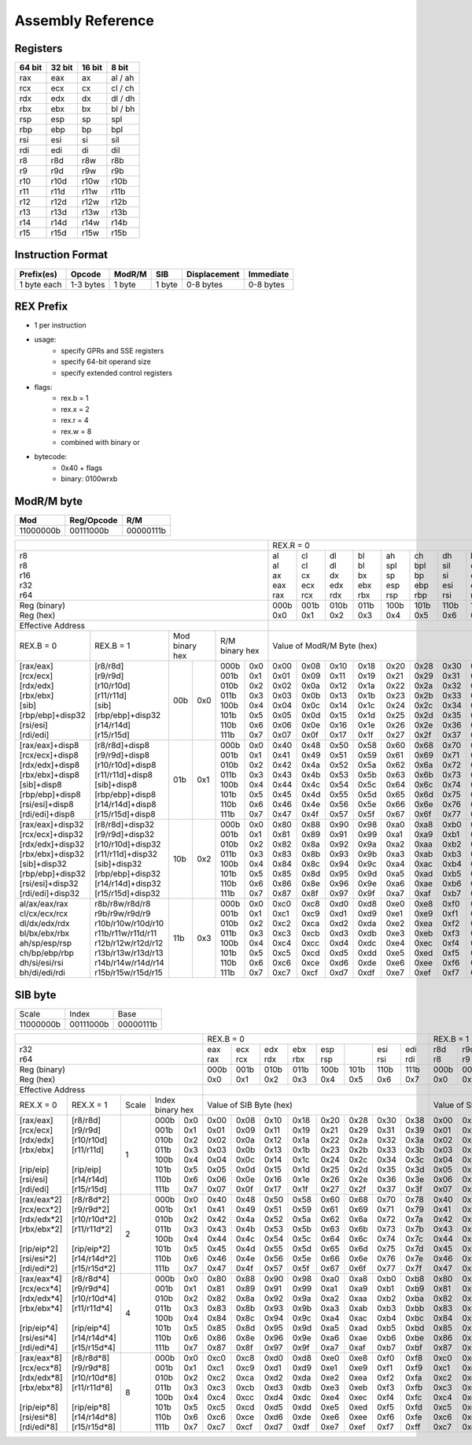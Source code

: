 Assembly Reference
==================

Registers
---------
+--------+--------+--------+---------+
| 64 bit | 32 bit | 16 bit | 8 bit   |
+========+========+========+=========+
| rax    | eax    | ax     | al / ah |
+--------+--------+--------+---------+
| rcx    | ecx    | cx     | cl / ch |
+--------+--------+--------+---------+
| rdx    | edx    | dx     | dl / dh |
+--------+--------+--------+---------+
| rbx    | ebx    | bx     | bl / bh |
+--------+--------+--------+---------+
| rsp    | esp    | sp     | spl     |
+--------+--------+--------+---------+
| rbp    | ebp    | bp     | bpl     |
+--------+--------+--------+---------+
| rsi    | esi    | si     | sil     |
+--------+--------+--------+---------+
| rdi    | edi    | di     | dil     |
+--------+--------+--------+---------+
| r8     | r8d    | r8w    | r8b     |
+--------+--------+--------+---------+
| r9     | r9d    | r9w    | r9b     |
+--------+--------+--------+---------+
| r10    | r10d   | r10w   | r10b    |
+--------+--------+--------+---------+
| r11    | r11d   | r11w   | r11b    |
+--------+--------+--------+---------+
| r12    | r12d   | r12w   | r12b    |
+--------+--------+--------+---------+
| r13    | r13d   | r13w   | r13b    |
+--------+--------+--------+---------+
| r14    | r14d   | r14w   | r14b    |
+--------+--------+--------+---------+
| r15    | r15d   | r15w   | r15b    |
+--------+--------+--------+---------+

Instruction Format
------------------
+-------------+-----------+--------+--------+--------------+-----------+
| Prefix(es)  | Opcode    | ModR/M | SIB    | Displacement | Immediate |
+=============+===========+========+========+==============+===========+
| 1 byte each | 1-3 bytes | 1 byte | 1 byte | 0-8 bytes    | 0-8 bytes |
+-------------+-----------+--------+--------+--------------+-----------+

REX Prefix
----------
- 1 per instruction
- usage:
    - specify GPRs and SSE registers
    - specify 64-bit operand size
    - specify extended control registers
- flags:
    - rex.b = 1
    - rex.x = 2
    - rex.r = 4
    - rex.w = 8
    - combined with binary or
- bytecode:
    - 0x40 + flags
    - binary: 0100wrxb

ModR/M byte
-----------
+-----------+------------+-----------+
| Mod       | Reg/Opcode | R/M       |
+===========+============+===========+
| 11000000b | 00111000b  | 00000111b |
+-----------+------------+-----------+

+-----------------------------------------------------------------------------------+---------------------------------------------------------------+---------------------------------------------------------------+
|                                                                                   | REX.R = 0                                                     | REX.R = 1                                                     |
+-----------------------------------------------------------------------------------+-------+-------+-------+-------+-------+-------+-------+-------+-------+-------+-------+-------+-------+-------+-------+-------+
| | r8                                                                              | | al  | | cl  | | dl  | | bl  | | ah  | | ch  | | dh  | | bh  | |     | |     | |     | |     | |     | |     | |     | |     |
| | r8                                                                              | | al  | | cl  | | dl  | | bl  | | spl | | bpl | | sil | | dil | | r8b | | r9b | | r10b| | r11b| | r12b| | r13b| | r14b| | r15b|
| | r16                                                                             | | ax  | | cx  | | dx  | | bx  | | sp  | | bp  | | si  | | di  | | r8w | | r9w | | r10w| | r11w| | r12w| | r13w| | r14w| | r15w|
| | r32                                                                             | | eax | | ecx | | edx | | ebx | | esp | | ebp | | esi | | edi | | r8d | | r9d | | r10d| | r11d| | r12d| | r13d| | r14d| | r15d|
| | r64                                                                             | | rax | | rcx | | rdx | | rbx | | rsp | | rbp | | rsi | | rdi | | r8  | | r9  | | r10 | | r11 | | r12 | | r13 | | r14 | | r15 |
+-----------------------------------------------------------------------------------+-------+-------+-------+-------+-------+-------+-------+-------+-------+-------+-------+-------+-------+-------+-------+-------+
| | Reg (binary)                                                                    | 000b  | 001b  | 010b  | 011b  | 100b  | 101b  | 110b  | 111b  | 000b  | 001b  | 010b  | 011b  | 100b  | 101b  | 110b  | 111b  |
| | Reg (hex)                                                                       | 0x0   | 0x1   | 0x2   | 0x3   | 0x4   | 0x5   | 0x6   | 0x7   | 0x0   | 0x1   | 0x2   | 0x3   | 0x4   | 0x5   | 0x6   | 0x7   |
+-----------------------------------------------------------------------------------+-------+-------+-------+-------+-------+-------+-------+-------+-------+-------+-------+-------+-------+-------+-------+-------+
| Effective Address                                                                 |                                                               |                                                               |
+--------------------+--------------------+-------------+------+-------------+------+---------------------------------------------------------------+---------------------------------------------------------------+
| REX.B = 0          | REX.B = 1          | | Mod              | | R/M              | Value of ModR/M Byte (hex)                                    | Value of ModR/M Byte (hex)                                    |
|                    |                    | | binary hex       | | binary hex       |                                                               |                                                               |
+--------------------+--------------------+-------------+------+-------------+------+-------+-------+-------+-------+-------+-------+-------+-------+-------+-------+-------+-------+-------+-------+-------+-------+
| | [rax/eax]        | | [r8/r8d]         | 00b         | 0x0  | 000b        | 0x0  | 0x00  | 0x08  | 0x10  | 0x18  | 0x20  | 0x28  | 0x30  | 0x38  | 0x00  | 0x08  | 0x10  | 0x18  | 0x20  | 0x28  | 0x30  | 0x38  |
| | [rcx/ecx]        | | [r9/r9d]         |             |      | 001b        | 0x1  | 0x01  | 0x09  | 0x11  | 0x19  | 0x21  | 0x29  | 0x31  | 0x39  | 0x01  | 0x09  | 0x11  | 0x19  | 0x21  | 0x29  | 0x31  | 0x39  |
| | [rdx/edx]        | | [r10/r10d]       |             |      | 010b        | 0x2  | 0x02  | 0x0a  | 0x12  | 0x1a  | 0x22  | 0x2a  | 0x32  | 0x3a  | 0x02  | 0x0a  | 0x12  | 0x1a  | 0x22  | 0x2a  | 0x32  | 0x3a  |
| | [rbx/ebx]        | | [r11/r11d]       |             |      | 011b        | 0x3  | 0x03  | 0x0b  | 0x13  | 0x1b  | 0x23  | 0x2b  | 0x33  | 0x3b  | 0x03  | 0x0b  | 0x13  | 0x1b  | 0x23  | 0x2b  | 0x33  | 0x3b  |
| | [sib]            | | [sib]            |             |      | 100b        | 0x4  | 0x04  | 0x0c  | 0x14  | 0x1c  | 0x24  | 0x2c  | 0x34  | 0x3c  | 0x04  | 0x0c  | 0x14  | 0x1c  | 0x24  | 0x2c  | 0x34  | 0x3c  |
| | [rbp/ebp]+disp32 | | [rbp/ebp]+disp32 |             |      | 101b        | 0x5  | 0x05  | 0x0d  | 0x15  | 0x1d  | 0x25  | 0x2d  | 0x35  | 0x3d  | 0x05  | 0x0d  | 0x15  | 0x1d  | 0x25  | 0x2d  | 0x35  | 0x3d  |
| | [rsi/esi]        | | [r14/r14d]       |             |      | 110b        | 0x6  | 0x06  | 0x0e  | 0x16  | 0x1e  | 0x26  | 0x2e  | 0x36  | 0x3e  | 0x06  | 0x0e  | 0x16  | 0x1e  | 0x26  | 0x2e  | 0x36  | 0x3e  |
| | [rdi/edi]        | | [r15/r15d]       |             |      | 111b        | 0x7  | 0x07  | 0x0f  | 0x17  | 0x1f  | 0x27  | 0x2f  | 0x37  | 0x3f  | 0x07  | 0x0f  | 0x17  | 0x1f  | 0x27  | 0x2f  | 0x37  | 0x3f  |
+--------------------+--------------------+-------------+------+-------------+------+-------+-------+-------+-------+-------+-------+-------+-------+-------+-------+-------+-------+-------+-------+-------+-------+
| [rax/eax]+disp8    | [r8/r8d]+disp8     | 01b         | 0x1  | 000b        | 0x0  | 0x40  | 0x48  | 0x50  | 0x58  | 0x60  | 0x68  | 0x70  | 0x78  | 0x40  | 0x48  | 0x50  | 0x58  | 0x60  | 0x68  | 0x70  | 0x78  |
| [rcx/ecx]+disp8    | [r9/r9d]+disp8     |             |      | 001b        | 0x1  | 0x41  | 0x49  | 0x51  | 0x59  | 0x61  | 0x69  | 0x71  | 0x79  | 0x41  | 0x49  | 0x51  | 0x59  | 0x61  | 0x69  | 0x71  | 0x79  |
| [rdx/edx]+disp8    | [r10/r10d]+disp8   |             |      | 010b        | 0x2  | 0x42  | 0x4a  | 0x52  | 0x5a  | 0x62  | 0x6a  | 0x72  | 0x7a  | 0x42  | 0x4a  | 0x52  | 0x5a  | 0x62  | 0x6a  | 0x72  | 0x7a  |
| [rbx/ebx]+disp8    | [r11/r11d]+disp8   |             |      | 011b        | 0x3  | 0x43  | 0x4b  | 0x53  | 0x5b  | 0x63  | 0x6b  | 0x73  | 0x7b  | 0x43  | 0x4b  | 0x53  | 0x5b  | 0x63  | 0x6b  | 0x73  | 0x7b  |
| [sib]+disp8        | [sib]+disp8        |             |      | 100b        | 0x4  | 0x44  | 0x4c  | 0x54  | 0x5c  | 0x64  | 0x6c  | 0x74  | 0x7c  | 0x44  | 0x4c  | 0x54  | 0x5c  | 0x64  | 0x6c  | 0x74  | 0x7c  |
| [rbp/ebp]+disp8    | [rbp/ebp]+disp8    |             |      | 101b        | 0x5  | 0x45  | 0x4d  | 0x55  | 0x5d  | 0x65  | 0x6d  | 0x75  | 0x7d  | 0x45  | 0x4d  | 0x55  | 0x5d  | 0x65  | 0x6d  | 0x75  | 0x7d  |
| [rsi/esi]+disp8    | [r14/r14d]+disp8   |             |      | 110b        | 0x6  | 0x46  | 0x4e  | 0x56  | 0x5e  | 0x66  | 0x6e  | 0x76  | 0x7e  | 0x46  | 0x4e  | 0x56  | 0x5e  | 0x66  | 0x6e  | 0x76  | 0x7e  |
| [rdi/edi]+disp8    | [r15/r15d]+disp8   |             |      | 111b        | 0x7  | 0x47  | 0x4f  | 0x57  | 0x5f  | 0x67  | 0x6f  | 0x77  | 0x7f  | 0x47  | 0x4f  | 0x57  | 0x5f  | 0x67  | 0x6f  | 0x77  | 0x7f  |
+--------------------+--------------------+-------------+------+-------------+------+-------+-------+-------+-------+-------+-------+-------+-------+-------+-------+-------+-------+-------+-------+-------+-------+
| [rax/eax]+disp32   | [r8/r8d]+disp32    | 10b         | 0x2  | 000b        | 0x0  | 0x80  | 0x88  | 0x90  | 0x98  | 0xa0  | 0xa8  | 0xb0  | 0xb8  | 0x80  | 0x88  | 0x90  | 0x98  | 0xa0  | 0xa8  | 0xb0  | 0xb8  |
| [rcx/ecx]+disp32   | [r9/r9d]+disp32    |             |      | 001b        | 0x1  | 0x81  | 0x89  | 0x91  | 0x99  | 0xa1  | 0xa9  | 0xb1  | 0xb9  | 0x81  | 0x89  | 0x91  | 0x99  | 0xa1  | 0xa9  | 0xb1  | 0xb9  |
| [rdx/edx]+disp32   | [r10/r10d]+disp32  |             |      | 010b        | 0x2  | 0x82  | 0x8a  | 0x92  | 0x9a  | 0xa2  | 0xaa  | 0xb2  | 0xba  | 0x82  | 0x8a  | 0x92  | 0x9a  | 0xa2  | 0xaa  | 0xb2  | 0xba  |
| [rbx/ebx]+disp32   | [r11/r11d]+disp32  |             |      | 011b        | 0x3  | 0x83  | 0x8b  | 0x93  | 0x9b  | 0xa3  | 0xab  | 0xb3  | 0xbb  | 0x83  | 0x8b  | 0x93  | 0x9b  | 0xa3  | 0xab  | 0xb3  | 0xbb  |
| [sib]+disp32       | [sib]+disp32       |             |      | 100b        | 0x4  | 0x84  | 0x8c  | 0x94  | 0x9c  | 0xa4  | 0xac  | 0xb4  | 0xbc  | 0x84  | 0x8c  | 0x94  | 0x9c  | 0xa4  | 0xac  | 0xb4  | 0xbc  |
| [rbp/ebp]+disp32   | [rbp/ebp]+disp32   |             |      | 101b        | 0x5  | 0x85  | 0x8d  | 0x95  | 0x9d  | 0xa5  | 0xad  | 0xb5  | 0xbd  | 0x85  | 0x8d  | 0x95  | 0x9d  | 0xa5  | 0xad  | 0xb5  | 0xbd  |
| [rsi/esi]+disp32   | [r14/r14d]+disp32  |             |      | 110b        | 0x6  | 0x86  | 0x8e  | 0x96  | 0x9e  | 0xa6  | 0xae  | 0xb6  | 0xbe  | 0x86  | 0x8e  | 0x96  | 0x9e  | 0xa6  | 0xae  | 0xb6  | 0xbe  |
| [rdi/edi]+disp32   | [r15/r15d]+disp32  |             |      | 111b        | 0x7  | 0x87  | 0x8f  | 0x97  | 0x9f  | 0xa7  | 0xaf  | 0xb7  | 0xbf  | 0x87  | 0x8f  | 0x97  | 0x9f  | 0xa7  | 0xaf  | 0xb7  | 0xbf  |
+--------------------+--------------------+-------------+------+-------------+------+-------+-------+-------+-------+-------+-------+-------+-------+-------+-------+-------+-------+-------+-------+-------+-------+
| al/ax/eax/rax      | r8b/r8w/r8d/r8     | 11b         | 0x3  | 000b        | 0x0  | 0xc0  | 0xc8  | 0xd0  | 0xd8  | 0xe0  | 0xe8  | 0xf0  | 0xf8  | 0xc0  | 0xc8  | 0xd0  | 0xd8  | 0xe0  | 0xe8  | 0xf0  | 0xf8  |
| cl/cx/ecx/rcx      | r9b/r9w/r9d/r9     |             |      | 001b        | 0x1  | 0xc1  | 0xc9  | 0xd1  | 0xd9  | 0xe1  | 0xe9  | 0xf1  | 0xf9  | 0xc1  | 0xc9  | 0xd1  | 0xd9  | 0xe1  | 0xe9  | 0xf1  | 0xf9  |
| dl/dx/edx/rdx      | r10b/r10w/r10d/r10 |             |      | 010b        | 0x2  | 0xc2  | 0xca  | 0xd2  | 0xda  | 0xe2  | 0xea  | 0xf2  | 0xfa  | 0xc2  | 0xca  | 0xd2  | 0xda  | 0xe2  | 0xea  | 0xf2  | 0xfa  |
| bl/bx/ebx/rbx      | r11b/r11w/r11d/r11 |             |      | 011b        | 0x3  | 0xc3  | 0xcb  | 0xd3  | 0xdb  | 0xe3  | 0xeb  | 0xf3  | 0xfb  | 0xc3  | 0xcb  | 0xd3  | 0xdb  | 0xe3  | 0xeb  | 0xf3  | 0xfb  |
| ah/sp/esp/rsp      | r12b/r12w/r12d/r12 |             |      | 100b        | 0x4  | 0xc4  | 0xcc  | 0xd4  | 0xdc  | 0xe4  | 0xec  | 0xf4  | 0xfc  | 0xc4  | 0xcc  | 0xd4  | 0xdc  | 0xe4  | 0xec  | 0xf4  | 0xfc  |
| ch/bp/ebp/rbp      | r13b/r13w/r13d/r13 |             |      | 101b        | 0x5  | 0xc5  | 0xcd  | 0xd5  | 0xdd  | 0xe5  | 0xed  | 0xf5  | 0xfd  | 0xc5  | 0xcd  | 0xd5  | 0xdd  | 0xe5  | 0xed  | 0xf5  | 0xfd  |
| dh/si/esi/rsi      | r14b/r14w/r14d/r14 |             |      | 110b        | 0x6  | 0xc6  | 0xce  | 0xd6  | 0xde  | 0xe6  | 0xee  | 0xf6  | 0xfe  | 0xc6  | 0xce  | 0xd6  | 0xde  | 0xe6  | 0xee  | 0xf6  | 0xfe  |
| bh/di/edi/rdi      | r15b/r15w/r15d/r15 |             |      | 111b        | 0x7  | 0xc7  | 0xcf  | 0xd7  | 0xdf  | 0xe7  | 0xef  | 0xf7  | 0xff  | 0xc7  | 0xcf  | 0xd7  | 0xdf  | 0xe7  | 0xef  | 0xf7  | 0xff  |
+--------------------+--------------------+-------------+------+-------------+------+-------+-------+-------+-------+-------+-------+-------+-------+-------+-------+-------+-------+-------+-------+-------+-------+

SIB byte
--------
+-----------+------------+-----------+
| Scale     | Index      | Base      |
+-----------+------------+-----------+
| 11000000b | 00111000b  | 00000111b |
+-----------+------------+-----------+

+--------------------------------------------------------+-------------------------------------------------------+-------------------------------------------------------+
|                                                        | REX.B = 0                                             | REX.B = 1                                             |
+--------------------------------------------------------+------+------+------+------+------+------+------+------+------+------+------+------+------+------+------+------+
| | r32                                                  | eax  | ecx  | edx  | ebx  | esp  |      | esi  | edi  | r8d  | r9d  | r10d | r11d | r12d |      | r14d | r15d |
| | r64                                                  | rax  | rcx  | rdx  | rbx  | rsp  |      | rsi  | rdi  | r8   | r9   | r10  | r11  | r12  |      | r14  | r15  |
+--------------------------------------------------------+------+------+------+------+------+------+------+------+------+------+------+------+------+------+------+------+
| | Reg (binary)                                         | 000b | 001b | 010b | 011b | 100b | 101b | 110b | 111b | 000b | 001b | 010b | 011b | 100b | 101b | 110b | 111b |
| | Reg (hex)                                            | 0x0  | 0x1  | 0x2  | 0x3  | 0x4  | 0x5  | 0x6  | 0x7  | 0x0  | 0x1  | 0x2  | 0x3  | 0x4  | 0x5  | 0x6  | 0x7  |
+--------------------------------------------------------+------+------+------+------+------+------+------+------+------+------+------+------+------+------+------+------+
| Effective Address                                      |                                                       |                                                       |
+---------------+----------------+-------+---------------+-------------------------------------------------------+-------------------------------------------------------+
| REX.X = 0     | REX.X = 1      | Scale | | Index       | Value of SIB Byte (hex)                               | Value of SIB Byte (hex)                               |
|               |                |       | | binary hex  |                                                       |                                                       |
+---------------+----------------+-------+--------+------+------+------+------+------+------+------+------+------+------+------+------+------+------+------+------+------+
| | [rax/eax]   | | [r8/r8d]     | 1     | 000b   | 0x0  | 0x00 | 0x08 | 0x10 | 0x18 | 0x20 | 0x28 | 0x30 | 0x38 | 0x00 | 0x08 | 0x10 | 0x18 | 0x20 | 0x28 | 0x30 | 0x38 |
| | [rcx/ecx]   | | [r9/r9d]     |       | 001b   | 0x1  | 0x01 | 0x09 | 0x11 | 0x19 | 0x21 | 0x29 | 0x31 | 0x39 | 0x01 | 0x09 | 0x11 | 0x19 | 0x21 | 0x29 | 0x31 | 0x39 |
| | [rdx/edx]   | | [r10/r10d]   |       | 010b   | 0x2  | 0x02 | 0x0a | 0x12 | 0x1a | 0x22 | 0x2a | 0x32 | 0x3a | 0x02 | 0x0a | 0x12 | 0x1a | 0x22 | 0x2a | 0x32 | 0x3a |
| | [rbx/ebx]   | | [r11/r11d]   |       | 011b   | 0x3  | 0x03 | 0x0b | 0x13 | 0x1b | 0x23 | 0x2b | 0x33 | 0x3b | 0x03 | 0x0b | 0x13 | 0x1b | 0x23 | 0x2b | 0x33 | 0x3b |
| |             | |              |       | 100b   | 0x4  | 0x04 | 0x0c | 0x14 | 0x1c | 0x24 | 0x2c | 0x34 | 0x3c | 0x04 | 0x0c | 0x14 | 0x1c | 0x24 | 0x2c | 0x34 | 0x3c |
| | [rip/eip]   | | [rip/eip]    |       | 101b   | 0x5  | 0x05 | 0x0d | 0x15 | 0x1d | 0x25 | 0x2d | 0x35 | 0x3d | 0x05 | 0x0d | 0x15 | 0x1d | 0x25 | 0x2d | 0x35 | 0x3d |
| | [rsi/esi]   | | [r14/r14d]   |       | 110b   | 0x6  | 0x06 | 0x0e | 0x16 | 0x1e | 0x26 | 0x2e | 0x36 | 0x3e | 0x06 | 0x0e | 0x16 | 0x1e | 0x26 | 0x2e | 0x36 | 0x3e |
| | [rdi/edi]   | | [r15/r15d]   |       | 111b   | 0x7  | 0x07 | 0x0f | 0x17 | 0x1f | 0x27 | 0x2f | 0x37 | 0x3f | 0x07 | 0x0f | 0x17 | 0x1f | 0x27 | 0x2f | 0x37 | 0x3f |
+---------------+----------------+-------+--------+------+------+------+------+------+------+------+------+------+------+------+------+------+------+------+------+------+
| | [rax/eax*2] | | [r8/r8d*2]   | 2     | 000b   | 0x0  | 0x40 | 0x48 | 0x50 | 0x58 | 0x60 | 0x68 | 0x70 | 0x78 | 0x40 | 0x48 | 0x50 | 0x58 | 0x60 | 0x68 | 0x70 | 0x78 |
| | [rcx/ecx*2] | | [r9/r9d*2]   |       | 001b   | 0x1  | 0x41 | 0x49 | 0x51 | 0x59 | 0x61 | 0x69 | 0x71 | 0x79 | 0x41 | 0x49 | 0x51 | 0x59 | 0x61 | 0x69 | 0x71 | 0x79 |
| | [rdx/edx*2] | | [r10/r10d*2] |       | 010b   | 0x2  | 0x42 | 0x4a | 0x52 | 0x5a | 0x62 | 0x6a | 0x72 | 0x7a | 0x42 | 0x4a | 0x52 | 0x5a | 0x62 | 0x6a | 0x72 | 0x7a |
| | [rbx/ebx*2] | | [r11/r11d*2] |       | 011b   | 0x3  | 0x43 | 0x4b | 0x53 | 0x5b | 0x63 | 0x6b | 0x73 | 0x7b | 0x43 | 0x4b | 0x53 | 0x5b | 0x63 | 0x6b | 0x73 | 0x7b |
| |             | |              |       | 100b   | 0x4  | 0x44 | 0x4c | 0x54 | 0x5c | 0x64 | 0x6c | 0x74 | 0x7c | 0x44 | 0x4c | 0x54 | 0x5c | 0x64 | 0x6c | 0x74 | 0x7c |
| | [rip/eip*2] | | [rip/eip*2]  |       | 101b   | 0x5  | 0x45 | 0x4d | 0x55 | 0x5d | 0x65 | 0x6d | 0x75 | 0x7d | 0x45 | 0x4d | 0x55 | 0x5d | 0x65 | 0x6d | 0x75 | 0x7d |
| | [rsi/esi*2] | | [r14/r14d*2] |       | 110b   | 0x6  | 0x46 | 0x4e | 0x56 | 0x5e | 0x66 | 0x6e | 0x76 | 0x7e | 0x46 | 0x4e | 0x56 | 0x5e | 0x66 | 0x6e | 0x76 | 0x7e |
| | [rdi/edi*2] | | [r15/r15d*2] |       | 111b   | 0x7  | 0x47 | 0x4f | 0x57 | 0x5f | 0x67 | 0x6f | 0x77 | 0x7f | 0x47 | 0x4f | 0x57 | 0x5f | 0x67 | 0x6f | 0x77 | 0x7f |
+---------------+----------------+-------+--------+------+------+------+------+------+------+------+------+------+------+------+------+------+------+------+------+------+
| | [rax/eax*4] | | [r8/r8d*4]   | 4     | 000b   | 0x0  | 0x80 | 0x88 | 0x90 | 0x98 | 0xa0 | 0xa8 | 0xb0 | 0xb8 | 0x80 | 0x88 | 0x90 | 0x98 | 0xa0 | 0xa8 | 0xb0 | 0xb8 |
| | [rcx/ecx*4] | | [r9/r9d*4]   |       | 001b   | 0x1  | 0x81 | 0x89 | 0x91 | 0x99 | 0xa1 | 0xa9 | 0xb1 | 0xb9 | 0x81 | 0x89 | 0x91 | 0x99 | 0xa1 | 0xa9 | 0xb1 | 0xb9 |
| | [rdx/edx*4] | | [r10/r10d*4] |       | 010b   | 0x2  | 0x82 | 0x8a | 0x92 | 0x9a | 0xa2 | 0xaa | 0xb2 | 0xba | 0x82 | 0x8a | 0x92 | 0x9a | 0xa2 | 0xaa | 0xb2 | 0xba |
| | [rbx/ebx*4] | | [r11/r11d*4] |       | 011b   | 0x3  | 0x83 | 0x8b | 0x93 | 0x9b | 0xa3 | 0xab | 0xb3 | 0xbb | 0x83 | 0x8b | 0x93 | 0x9b | 0xa3 | 0xab | 0xb3 | 0xbb |
| |             | |              |       | 100b   | 0x4  | 0x84 | 0x8c | 0x94 | 0x9c | 0xa4 | 0xac | 0xb4 | 0xbc | 0x84 | 0x8c | 0x94 | 0x9c | 0xa4 | 0xac | 0xb4 | 0xbc |
| | [rip/eip*4] | | [rip/eip*4]  |       | 101b   | 0x5  | 0x85 | 0x8d | 0x95 | 0x9d | 0xa5 | 0xad | 0xb5 | 0xbd | 0x85 | 0x8d | 0x95 | 0x9d | 0xa5 | 0xad | 0xb5 | 0xbd |
| | [rsi/esi*4] | | [r14/r14d*4] |       | 110b   | 0x6  | 0x86 | 0x8e | 0x96 | 0x9e | 0xa6 | 0xae | 0xb6 | 0xbe | 0x86 | 0x8e | 0x96 | 0x9e | 0xa6 | 0xae | 0xb6 | 0xbe |
| | [rdi/edi*4] | | [r15/r15d*4] |       | 111b   | 0x7  | 0x87 | 0x8f | 0x97 | 0x9f | 0xa7 | 0xaf | 0xb7 | 0xbf | 0x87 | 0x8f | 0x97 | 0x9f | 0xa7 | 0xaf | 0xb7 | 0xbf |
+---------------+----------------+-------+--------+------+------+------+------+------+------+------+------+------+------+------+------+------+------+------+------+------+
| | [rax/eax*8] | | [r8/r8d*8]   | 8     | 000b   | 0x0  | 0xc0 | 0xc8 | 0xd0 | 0xd8 | 0xe0 | 0xe8 | 0xf0 | 0xf8 | 0xc0 | 0xc8 | 0xd0 | 0xd8 | 0xe0 | 0xe8 | 0xf0 | 0xf8 |
| | [rcx/ecx*8] | | [r9/r9d*8]   |       | 001b   | 0x1  | 0xc1 | 0xc9 | 0xd1 | 0xd9 | 0xe1 | 0xe9 | 0xf1 | 0xf9 | 0xc1 | 0xc9 | 0xd1 | 0xd9 | 0xe1 | 0xe9 | 0xf1 | 0xf9 |
| | [rdx/edx*8] | | [r10/r10d*8] |       | 010b   | 0x2  | 0xc2 | 0xca | 0xd2 | 0xda | 0xe2 | 0xea | 0xf2 | 0xfa | 0xc2 | 0xca | 0xd2 | 0xda | 0xe2 | 0xea | 0xf2 | 0xfa |
| | [rbx/ebx*8] | | [r11/r11d*8] |       | 011b   | 0x3  | 0xc3 | 0xcb | 0xd3 | 0xdb | 0xe3 | 0xeb | 0xf3 | 0xfb | 0xc3 | 0xcb | 0xd3 | 0xdb | 0xe3 | 0xeb | 0xf3 | 0xfb |
| |             | |              |       | 100b   | 0x4  | 0xc4 | 0xcc | 0xd4 | 0xdc | 0xe4 | 0xec | 0xf4 | 0xfc | 0xc4 | 0xcc | 0xd4 | 0xdc | 0xe4 | 0xec | 0xf4 | 0xfc |
| | [rip/eip*8] | | [rip/eip*8]  |       | 101b   | 0x5  | 0xc5 | 0xcd | 0xd5 | 0xdd | 0xe5 | 0xed | 0xf5 | 0xfd | 0xc5 | 0xcd | 0xd5 | 0xdd | 0xe5 | 0xed | 0xf5 | 0xfd |
| | [rsi/esi*8] | | [r14/r14d*8] |       | 110b   | 0x6  | 0xc6 | 0xce | 0xd6 | 0xde | 0xe6 | 0xee | 0xf6 | 0xfe | 0xc6 | 0xce | 0xd6 | 0xde | 0xe6 | 0xee | 0xf6 | 0xfe |
| | [rdi/edi*8] | | [r15/r15d*8] |       | 111b   | 0x7  | 0xc7 | 0xcf | 0xd7 | 0xdf | 0xe7 | 0xef | 0xf7 | 0xff | 0xc7 | 0xcf | 0xd7 | 0xdf | 0xe7 | 0xef | 0xf7 | 0xff |
+---------------+----------------+-------+--------+------+------+------+------+------+------+------+------+------+------+------+------+------+------+------+------+------+
